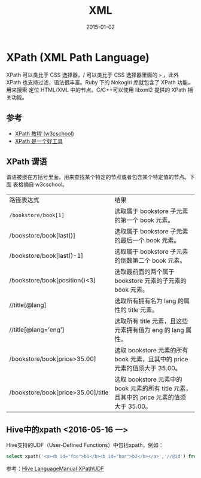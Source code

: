#+TITLE: XML
#+DATE: 2015-01-02
#+KEYWORDS: XML

* XPath (XML Path Language)
XPath 可以类比于 CSS 选择器，/ 可以类比于 CSS 选择器里面的 =>= ，此外 XPath
也支持过滤，语法很丰富。Ruby 下的 Nokogiri 库就包含了 XPath 功能，用来搜索
定位 HTML/XML 中的节点。C/C++可以使用 libxml2 提供的 XPath 相关功能。

** 参考
+ [[http://www.w3school.com.cn/xpath/][XPath 教程 (w3cschool)]]
+ [[http://blog.jobbole.com/58160/][XPath 是一个好工具]]

** XPath 谓语
谓语被嵌在方括号里面，用来查找某个特定的节点或者包含某个特定值的节点。下面
表格摘自 w3cschool。
| 路径表达式                         | 结果                                                                                      |
| ~/bookstore/book[1]~               | 选取属于 bookstore 子元素的第一个 book 元素。                                             |
| /bookstore/book[last()]            | 选取属于 bookstore 子元素的最后一个 book 元素。                                           |
| /bookstore/book[last()-1]          | 选取属于 bookstore 子元素的倒数第二个 book 元素。                                         |
| /bookstore/book[position()<3]      | 选取最前面的两个属于 bookstore 元素的子元素的 book 元素。                                 |
| //title[@lang]                     | 选取所有拥有名为 lang 的属性的 title 元素。                                               |
| //title[@lang='eng']               | 选取所有 title 元素，且这些元素拥有值为 eng 的 lang 属性。                                |
| /bookstore/book[price>35.00]       | 选取 bookstore 元素的所有 book 元素，且其中的 price 元素的值须大于 35.00。                |
| /bookstore/book[price>35.00]/title | 选取 bookstore 元素中的 book 元素的所有 title 元素，且其中的 price 元素的值须大于 35.00。 |
** Hive中的xpath <2016-05-16 一>
Hive支持的UDF（User-Defined Functions）中包括xpath，例如：
#+BEGIN_SRC sql
select xpath('<a><b id="foo">b1</b><b id="bar">b2</b></a>','//@id') from src limit 1;
#+END_SRC

参考：[[https://cwiki.apache.org/confluence/display/Hive/LanguageManual%2BXPathUDF][Hive LanguageManual XPathUDF]]
